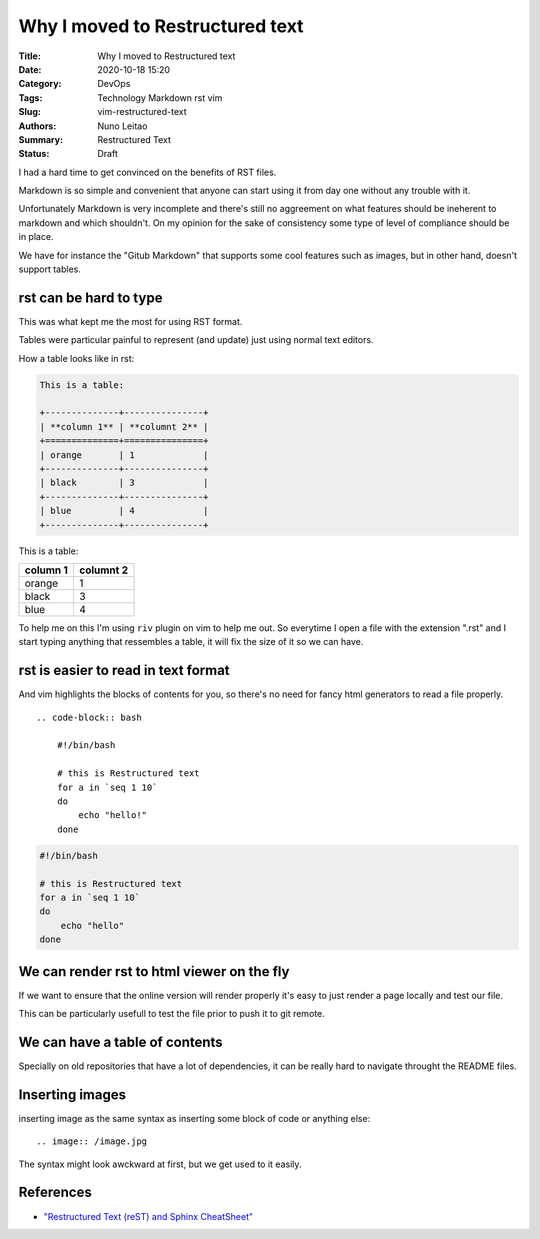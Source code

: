Why I moved to Restructured text
################################

:Title: Why I moved to Restructured text
:Date: 2020-10-18 15:20
:Category: DevOps
:Tags: Technology Markdown rst vim
:Slug: vim-restructured-text
:Authors: Nuno Leitao
:Summary: Restructured Text 
:Status: Draft

I had a hard time to get convinced on the benefits of RST files.

Markdown is so simple and convenient that anyone can start using it from day one
without any trouble with it.

Unfortunately Markdown is very incomplete and there's still no aggreement on
what features should be ineherent to markdown and which shouldn't. On my opinion
for the sake of consistency some type of level of compliance should be in place.

We have for instance the "Gitub Markdown" that supports some cool features such
as images, but in other hand, doesn't support tables.



rst can be hard to type
=======================

This was what kept me the most for using RST format.

Tables were particular painful to represent (and update) just using normal text
editors.

How a table looks like in rst:

.. code-block:: RST

    This is a table:
 
    +--------------+---------------+
    | **column 1** | **columnt 2** |
    +==============+===============+
    | orange       | 1             |
    +--------------+---------------+
    | black        | 3             |
    +--------------+---------------+
    | blue         | 4             |
    +--------------+---------------+



This is a table:

+--------------+---------------+
| **column 1** | **columnt 2** |
+==============+===============+
| orange       | 1             |
+--------------+---------------+
| black        | 3             |
+--------------+---------------+
| blue         | 4             |
+--------------+---------------+


To help me on this I'm using ``riv`` plugin on vim to help me out. So everytime
I open a file with the extension ".rst" and I start typing anything that
ressembles a table, it will fix the size of it so we can have.

rst is easier to read in text format
====================================

And vim highlights the blocks of contents for you, so there's no need for fancy
html generators to read a file properly.


::

    .. code-block:: bash
    
        #!/bin/bash
     
        # this is Restructured text
        for a in `seq 1 10`
        do
            echo "hello!"
        done


.. code-block:: bash

    #!/bin/bash
 
    # this is Restructured text
    for a in `seq 1 10`
    do
        echo "hello"
    done



We can render rst to html viewer on the fly
===========================================

If we want to ensure that the online version will render properly it's easy to
just render a page locally and test our file.

This can be particularly usefull to test the file prior to push it to git
remote.

We can have a table of contents
===============================

Specially on old repositories that have a lot of dependencies, it can be really
hard to navigate throught the README files.


Inserting images
================

inserting image as the same syntax as inserting some block of code or anything
else:

::

    .. image:: /image.jpg

The syntax might look awckward at first, but we get used to it easily.



References
==========

- `"Restructured Text (reST) and Sphinx CheatSheet"
  <https://thomas-cokelaer.info/tutorials/sphinx/rest_syntax.html>`_



